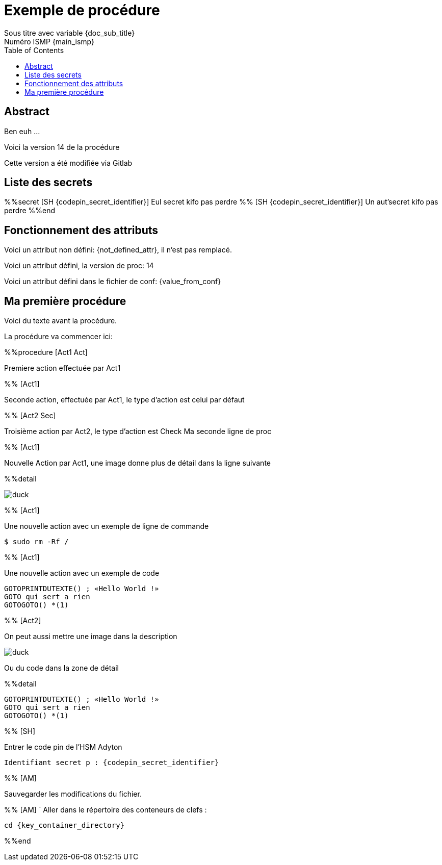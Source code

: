 = Exemple de procédure
Sous titre avec variable {doc_sub_title}
Numéro ISMP {main_ismp}
:procversion: 14
:toc:

== Abstract

Ben euh ...

Voici la version {procversion} de la procédure

Cette version a été modifiée via Gitlab

<<<

== Liste des secrets

%%secret [SH {codepin_secret_identifier}]
Eul secret kifo pas perdre
%% [SH {codepin_secret_identifier}]
Un aut'secret kifo pas perdre
%%end


== Fonctionnement des attributs


Voici un attribut non défini: {not_defined_attr}, il n'est pas remplacé.

Voici un attribut défini, la version de proc: {procversion}

Voici un attribut défini dans le fichier de conf: {value_from_conf}

== Ma première procédure

Voici du texte avant la procédure.

La procédure va commencer ici:

%%procedure [Act1 Act]

Premiere action effectuée par Act1

%% [Act1]

Seconde action, effectuée par Act1, le type d'action est celui par défaut

%% [Act2 Sec]

Troisième action par Act2, le type d'action est Check
Ma seconde ligne de proc

%% [Act1]

Nouvelle Action par Act1, une image donne plus de détail dans la ligne suivante

%%detail

image::images/duck.jpg[]

%% [Act1]

Une nouvelle action avec un exemple de ligne de commande

 $ sudo rm -Rf /

%% [Act1]

Une nouvelle action avec un exemple de code

....
GOTOPRINTDUTEXTE() ; «Hello World !»
GOTO qui sert a rien
GOTOGOTO() *(1)
....

%% [Act2]

On peut aussi mettre une image dans la description

image::images/duck.jpg[]

Ou du code dans la zone de détail

%%detail

....
GOTOPRINTDUTEXTE() ; «Hello World !»
GOTO qui sert a rien
GOTOGOTO() *(1)
....

%% [SH]

Entrer le code pin de l’HSM Adyton

====
`Identifiant secret p : {codepin_secret_identifier}`
====

%% [AM]

Sauvegarder les modifications du fichier.

%% [AM]
`
Aller dans le répertoire des conteneurs de clefs :

====
`cd {key_container_directory}`
====


%%end


